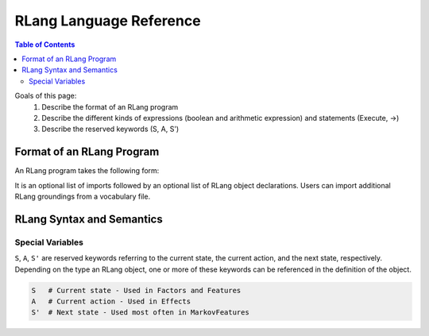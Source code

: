 ************************
RLang Language Reference
************************

.. contents:: Table of Contents

Goals of this page:
 1. Describe the format of an RLang program
 2. Describe the different kinds of expressions (boolean and arithmetic expression) and statements (Execute, ->)
 3. Describe the reserved keywords (S, A, S')


Format of an RLang Program
==========================

An RLang program takes the following form:

.. productionlist::
   program: import* NEWLINE declaration*

It is an optional list of imports followed by an optional list of RLang object declarations. Users can import additional
RLang groundings from a vocabulary file.

RLang Syntax and Semantics
==========================

Special Variables
-----------------

``S``, ``A``, ``S'`` are reserved keywords referring to the current state, the current action, and the next state, respectively.
Depending on the type an RLang object, one or more of these keywords can be referenced in the definition of the object.

.. code-block:: text

    S   # Current state - Used in Factors and Features
    A   # Current action - Used in Effects
    S'  # Next state - Used most often in MarkovFeatures
